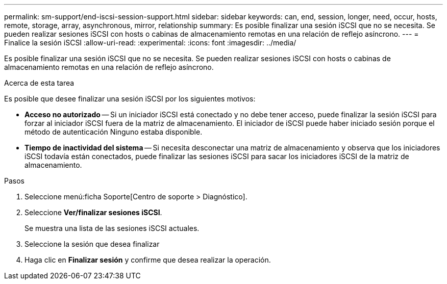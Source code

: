 ---
permalink: sm-support/end-iscsi-session-support.html 
sidebar: sidebar 
keywords: can, end, session, longer, need, occur, hosts, remote, storage, array, asynchronous, mirror, relationship 
summary: Es posible finalizar una sesión iSCSI que no se necesita. Se pueden realizar sesiones iSCSI con hosts o cabinas de almacenamiento remotas en una relación de reflejo asíncrono. 
---
= Finalice la sesión iSCSI
:allow-uri-read: 
:experimental: 
:icons: font
:imagesdir: ../media/


[role="lead"]
Es posible finalizar una sesión iSCSI que no se necesita. Se pueden realizar sesiones iSCSI con hosts o cabinas de almacenamiento remotas en una relación de reflejo asíncrono.

.Acerca de esta tarea
Es posible que desee finalizar una sesión iSCSI por los siguientes motivos:

* *Acceso no autorizado* -- Si un iniciador iSCSI está conectado y no debe tener acceso, puede finalizar la sesión iSCSI para forzar al iniciador iSCSI fuera de la matriz de almacenamiento. El iniciador de iSCSI puede haber iniciado sesión porque el método de autenticación Ninguno estaba disponible.
* *Tiempo de inactividad del sistema* -- Si necesita desconectar una matriz de almacenamiento y observa que los iniciadores iSCSI todavía están conectados, puede finalizar las sesiones iSCSI para sacar los iniciadores iSCSI de la matriz de almacenamiento.


.Pasos
. Seleccione menú:ficha Soporte[Centro de soporte > Diagnóstico].
. Seleccione *Ver/finalizar sesiones iSCSI*.
+
Se muestra una lista de las sesiones iSCSI actuales.

. Seleccione la sesión que desea finalizar
. Haga clic en *Finalizar sesión* y confirme que desea realizar la operación.

